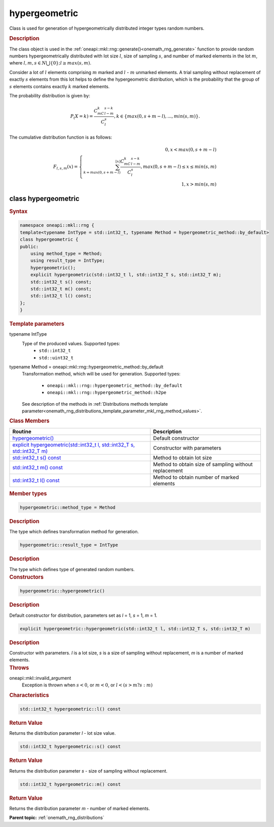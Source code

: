 .. SPDX-FileCopyrightText: 2019-2020 Intel Corporation
..
.. SPDX-License-Identifier: CC-BY-4.0

.. _onemath_rng_hypergeometric:

hypergeometric
==============

Class is used for generation of hypergeometrically distributed integer types random numbers.

.. _onemath_rng_hypergeometric_description:

.. rubric:: Description

The class object is used in the :ref:`oneapi::mkl::rng::generate()<onemath_rng_generate>` function to provide random numbers hypergeometrically distributed with lot size :math:`l`, size of sampling :math:`s`, and number of marked elements in the lot :math:`m`, where :math:`l, m, s \in N \bigcup \{0\}; l \ge max (s, m)`.

Consider a lot of :math:`l` elements comprising :math:`m` marked and :math:`l` - :math:`m` unmarked elements. A trial sampling without replacement of exactly :math:`s` elements from this lot helps to define the hypergeometric distribution, which is the probability that the group of :math:`s` elements contains exactly :math:`k` marked elements.

The probability distribution is given by:

.. math::

     P_(X = k) = \frac{C^k_mC^{s-k}_{l-m}}{C^s_l}, k \in \{max(0, s + m - l), ... , min(s, m)\}.

The cumulative distribution function is as follows:

.. math::

     F_{l, s, m}(x) = \left\{ \begin{array}{rcl} 0, x < max(0, s + m - l) \\ \sum^{\lfloor x \rfloor}_{k = max(0, s + m - l)}\frac{C^k_mC^{s-k}_{l-m}}{C^s_l}, max(0, s + m - l) \leq x \leq min(s, m) \\ 1, x > min(s, m) \end{array}\right.

.. _onemath_rng_hypergeometric_syntax:

class hypergeometric
--------------------

.. rubric:: Syntax

.. code-block:: cpp

    namespace oneapi::mkl::rng {
    template<typename IntType = std::int32_t, typename Method = hypergeometric_method::by_default>
    class hypergeometric {
    public:
        using method_type = Method;
        using result_type = IntType;
        hypergeometric();
        explicit hypergeometric(std::int32_t l, std::int32_T s, std::int32_T m);
        std::int32_t s() const;
        std::int32_t m() const;
        std::int32_t l() const;
    };
    }

.. container:: section

    .. rubric:: Template parameters

    .. container:: section

        typename IntType
            Type of the produced values. Supported types:
                * ``std::int32_t``
                * ``std::uint32_t``

    .. container:: section

        typename Method = oneapi::mkl::rng::hypergeometric_method::by_default
            Transformation method, which will be used for generation. Supported types:

                * ``oneapi::mkl::rng::hypergeometric_method::by_default``
                * ``oneapi::mkl::rng::hypergeometric_method::h2pe``

            See description of the methods in :ref:`Distributions methods template parameter<onemath_rng_distributions_template_parameter_mkl_rng_method_values>`.

.. container:: section

    .. rubric:: Class Members

    .. list-table::
        :header-rows: 1

        * - Routine
          - Description
        * - `hypergeometric()`_
          - Default constructor
        * - `explicit hypergeometric(std::int32_t l, std::int32_T s, std::int32_T m)`_
          - Constructor with parameters
        * - `std::int32_t s() const`_
          - Method to obtain lot size
        * - `std::int32_t m() const`_
          - Method to obtain size of sampling without replacement
        * - `std::int32_t l() const`_
          - Method to obtain number of marked elements

.. container:: section

    .. rubric:: Member types

    .. container:: section

        .. code-block:: cpp

            hypergeometric::method_type = Method

        .. container:: section

            .. rubric:: Description

            The type which defines transformation method for generation.

    .. container:: section

        .. code-block:: cpp

            hypergeometric::result_type = IntType

        .. container:: section

            .. rubric:: Description

            The type which defines type of generated random numbers.

.. container:: section

    .. rubric:: Constructors

    .. container:: section

        .. _`hypergeometric()`:

        .. code-block:: cpp

            hypergeometric::hypergeometric()

        .. container:: section

            .. rubric:: Description

            Default constructor for distribution, parameters set as `l` = 1, `s` = 1, `m` = 1.

    .. container:: section

        .. _`explicit hypergeometric(std::int32_t l, std::int32_T s, std::int32_T m)`:

        .. code-block:: cpp

            explicit hypergeometric::hypergeometric(std::int32_t l, std::int32_T s, std::int32_T m)

        .. container:: section

            .. rubric:: Description

            Constructor with parameters. `l` is a lot size, `s` is a size of sampling without replacement, `m` is a number of marked elements.

        .. container:: section

            .. rubric:: Throws

            oneapi::mkl::invalid_argument
                Exception is thrown when :math:`s < 0`, or :math:`m < 0`, or :math:`l < (s > m ? s : m)`

.. container:: section

    .. rubric:: Characteristics

    .. container:: section

        .. _`std::int32_t l() const`:

        .. code-block:: cpp

            std::int32_t hypergeometric::l() const

        .. container:: section

            .. rubric:: Return Value

            Returns the distribution parameter `l` - lot size value.

    .. container:: section

        .. _`std::int32_t s() const`:

        .. code-block:: cpp

            std::int32_t hypergeometric::s() const

        .. container:: section

            .. rubric:: Return Value

            Returns the distribution parameter `s` - size of sampling without replacement.

    .. container:: section

        .. _`std::int32_t m() const`:

        .. code-block:: cpp

            std::int32_t hypergeometric::m() const

        .. container:: section

            .. rubric:: Return Value

            Returns the distribution parameter `m` - number of marked elements.

**Parent topic:** :ref:`onemath_rng_distributions`
